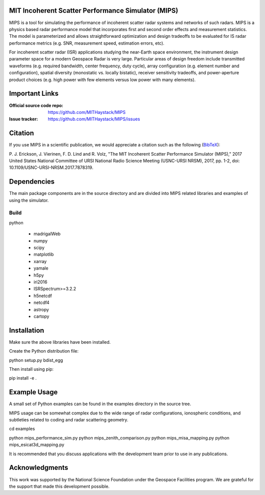 .. -*- mode: rst -*-

MIT Incoherent Scatter Performance Simulator (MIPS)
===================================================


MIPS is a tool for simulating the performance of incoherent scatter radar
systems and networks of such radars. MIPS is a physics
based radar performance model that incorporates first and second order effects
and measurement statistics. The model is parameterized and allows
straightforward optimization and design tradeoffs to be evaluated for IS radar
performance metrics (e.g. SNR, measurement speed, estimation errors, etc).

For incoherent scatter radar (ISR) applications studying the near-Earth space
environment, the instrument design parameter space for a modern Geospace
Radar is very large. Particular areas of design freedom include transmitted
waveforms (e.g. required bandwidth, center frequency, duty cycle), array
configuration (e.g. element number and configuration), spatial diversity
(monostatic vs. locally bistatic), receiver sensitivity tradeoffs, and power-aperture
product choices (e.g. high power with few elements versus low power with many
elements).

Important Links
===============

:Official source code repo: https://github.com/MITHaystack/MIPS
:Issue tracker: https://github.com/MITHaystack/MIPS/issues


Citation
========

If you use MIPS in a scientific publication, we would appreciate a citation such as the following (BibTeX_):

P. J. Erickson, J. Vierinen, F. D. Lind and R. Volz, "The MIT Incoherent Scatter Performance Simulator (MIPS)," 2017 United States National Committee of URSI National Radio Science Meeting
(USNC-URSI NRSM), 2017, pp. 1-2, doi: 10.1109/USNC-URSI-NRSM.2017.7878319.

.. _BibTeX: bibtex.bib


Dependencies
============

The main package components are in the source directory and are divided into MIPS
related libraries and examples of using the simulator.

Build
-----

python

  * madrigalWeb
  * numpy
  * scipy
  * matplotlib
  * xarray
  * yamale
  * h5py
  * iri2016
  * ISRSpectrum>=3.2.2
  * h5netcdf
  * netcdf4
  * astropy
  * cartopy

Installation
============

Make sure the above libraries have been installed.

Create the Python distribution file:

python setup.py bdist_egg

Then install using pip:

pip install -e .


Example Usage
=============

A small set of Python examples can be found in the examples directory in the source tree.

MIPS usage can be somewhat complex due to the wide range of radar configurations,
ionospheric conditions, and subtleties related to coding and radar scattering
geometry.

cd examples

python mips_performance_sim.py
python mips_zenith_comparison.py
python mips_misa_mapping.py
python mips_esicat3d_mapping.py

It is recommended that you discuss applications with the development team
prior to use in any publications.


Acknowledgments
===============

This work was supported by the National Science Foundation under the Geospace Facilities program.
We are grateful for the support that made this development possible.
